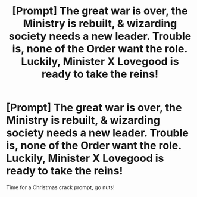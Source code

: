 #+TITLE: [Prompt] The great war is over, the Ministry is rebuilt, & wizarding society needs a new leader. Trouble is, none of the Order want the role. Luckily, Minister X Lovegood is ready to take the reins!

* [Prompt] The great war is over, the Ministry is rebuilt, & wizarding society needs a new leader. Trouble is, none of the Order want the role. Luckily, Minister X Lovegood is ready to take the reins!
:PROPERTIES:
:Author: 360Saturn
:Score: 16
:DateUnix: 1576946888.0
:DateShort: 2019-Dec-21
:FlairText: Prompt
:END:
Time for a Christmas crack prompt, go nuts!

